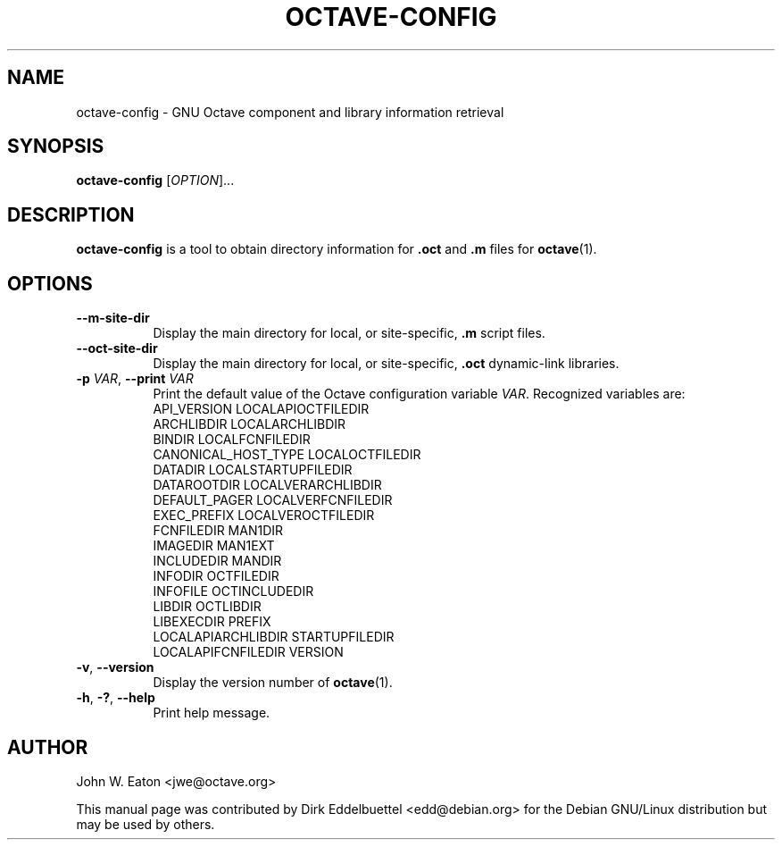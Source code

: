 .\" Copyright (C) 2003-2011 Dirk Eddelbuettel
.\"
.\" This file is part of Octave.
.\"
.\" Octave is free software; you can redistribute it and/or modify it
.\" under the terms of the GNU General Public License as published by the
.\" Free Software Foundation; either version 3 of the License, or (at
.\" your option) any later version.
.\"
.\" Octave is distributed in the hope that it will be useful, but WITHOUT
.\" ANY WARRANTY; without even the implied warranty of MERCHANTABILITY or
.\" FITNESS FOR A PARTICULAR PURPOSE.  See the GNU General Public License
.\" for more details.
.\"
.\" You should have received a copy of the GNU General Public License
.\" along with Octave; see the file COPYING.  If not, see
.\" <http://www.gnu.org/licenses/>.
.\"
.\" This page was contributed by Dirk Eddelbuettel <edd@debian.org>.
.\" This page was completely re-written by Rik <octave@nomad.inbox5.com>
.\" --------------------------------------------------------------------
.de Vb \" (V)erbatim (b)egin.  Use fixed width font and no justification
.ft CW
.nf
..
.de Ve \" (V)erbatim (e)nd.  Return to regular font and justification
.ft R
.fi
..
.\" --------------------------------------------------------------------
.TH OCTAVE-CONFIG 1 "4 February 2011" "GNU Octave"
.SH NAME
octave-config - GNU Octave component and library information retrieval
.SH SYNOPSIS
\fBoctave-config\fP [\fIOPTION\fP]...
.SH DESCRIPTION
.B octave-config
is a tool to obtain directory information for \fB.oct\fP and \fB.m\fP files for
.BR octave (1).
.SH OPTIONS
.TP 8
.B \-\-m-site-dir
Display the main directory for local, or site-specific, \fB.m\fP script files.
.TP
.B \-\-oct-site-dir
Display the main directory for local, or site-specific, \fB.oct\fP dynamic-link libraries.
.TP
.B \-p \fIVAR\fP\fR,\fB \-\-print \fIVAR\fP
Print the default value of the Octave configuration variable \fIVAR\fP.
Recognized variables are:
.RS
.Vb
   API_VERSION             LOCALAPIOCTFILEDIR
   ARCHLIBDIR              LOCALARCHLIBDIR
   BINDIR                  LOCALFCNFILEDIR
   CANONICAL_HOST_TYPE     LOCALOCTFILEDIR
   DATADIR                 LOCALSTARTUPFILEDIR
   DATAROOTDIR             LOCALVERARCHLIBDIR
   DEFAULT_PAGER           LOCALVERFCNFILEDIR
   EXEC_PREFIX             LOCALVEROCTFILEDIR
   FCNFILEDIR              MAN1DIR
   IMAGEDIR                MAN1EXT
   INCLUDEDIR              MANDIR
   INFODIR                 OCTFILEDIR
   INFOFILE                OCTINCLUDEDIR
   LIBDIR                  OCTLIBDIR
   LIBEXECDIR              PREFIX
   LOCALAPIARCHLIBDIR      STARTUPFILEDIR
   LOCALAPIFCNFILEDIR      VERSION
.Ve
.RE
.TP
.B \-v\fR,\fB \-\-version
Display the version number of 
.BR octave (1).
.TP
\fB\-h\fP, \fB\-?\fP, \fB\-\-help\fP
Print help message.
.SH AUTHOR
John W. Eaton <jwe@octave.org>

This manual page was contributed by Dirk Eddelbuettel <edd@debian.org> 
for the Debian GNU/Linux distribution but may be used by others.
